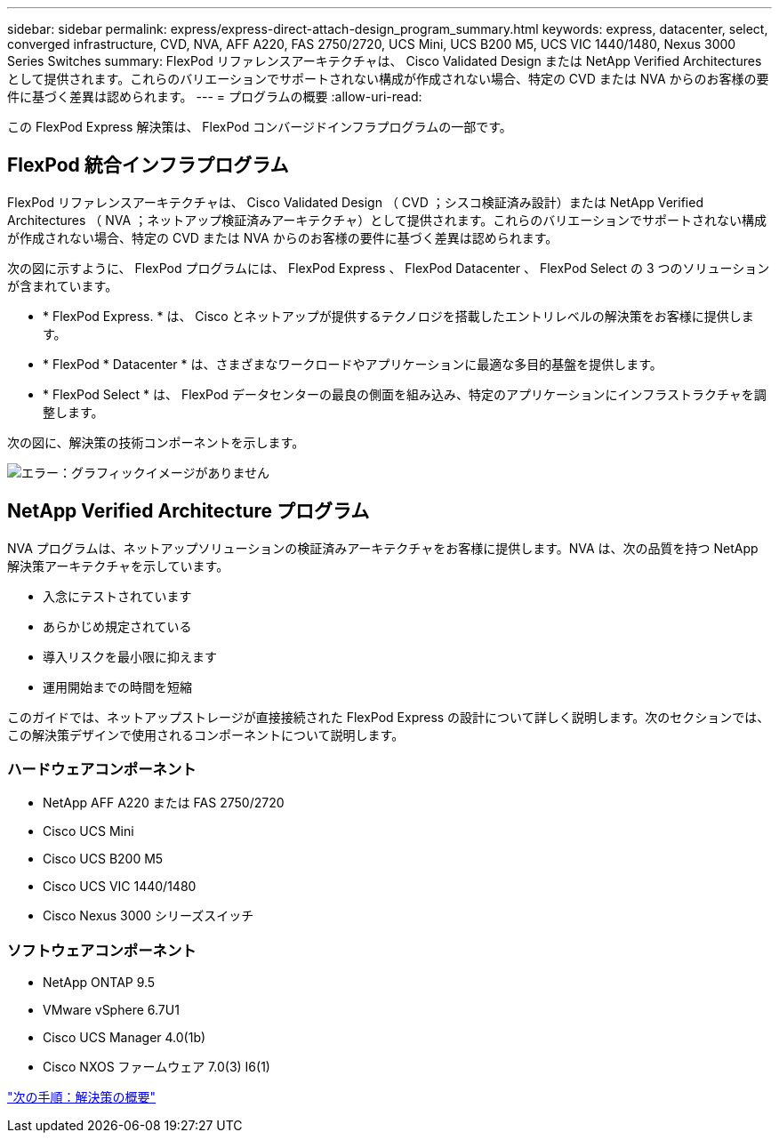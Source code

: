 ---
sidebar: sidebar 
permalink: express/express-direct-attach-design_program_summary.html 
keywords: express, datacenter, select, converged infrastructure, CVD, NVA, AFF A220, FAS 2750/2720, UCS Mini, UCS B200 M5, UCS VIC 1440/1480, Nexus 3000 Series Switches 
summary: FlexPod リファレンスアーキテクチャは、 Cisco Validated Design または NetApp Verified Architectures として提供されます。これらのバリエーションでサポートされない構成が作成されない場合、特定の CVD または NVA からのお客様の要件に基づく差異は認められます。 
---
= プログラムの概要
:allow-uri-read: 


[role="lead"]
この FlexPod Express 解決策は、 FlexPod コンバージドインフラプログラムの一部です。



== FlexPod 統合インフラプログラム

FlexPod リファレンスアーキテクチャは、 Cisco Validated Design （ CVD ；シスコ検証済み設計）または NetApp Verified Architectures （ NVA ；ネットアップ検証済みアーキテクチャ）として提供されます。これらのバリエーションでサポートされない構成が作成されない場合、特定の CVD または NVA からのお客様の要件に基づく差異は認められます。

次の図に示すように、 FlexPod プログラムには、 FlexPod Express 、 FlexPod Datacenter 、 FlexPod Select の 3 つのソリューションが含まれています。

* * FlexPod Express. * は、 Cisco とネットアップが提供するテクノロジを搭載したエントリレベルの解決策をお客様に提供します。
* * FlexPod * Datacenter * は、さまざまなワークロードやアプリケーションに最適な多目的基盤を提供します。
* * FlexPod Select * は、 FlexPod データセンターの最良の側面を組み込み、特定のアプリケーションにインフラストラクチャを調整します。


次の図に、解決策の技術コンポーネントを示します。

image:express-direct-attach-design_image1.png["エラー：グラフィックイメージがありません"]



== NetApp Verified Architecture プログラム

NVA プログラムは、ネットアップソリューションの検証済みアーキテクチャをお客様に提供します。NVA は、次の品質を持つ NetApp 解決策アーキテクチャを示しています。

* 入念にテストされています
* あらかじめ規定されている
* 導入リスクを最小限に抑えます
* 運用開始までの時間を短縮


このガイドでは、ネットアップストレージが直接接続された FlexPod Express の設計について詳しく説明します。次のセクションでは、この解決策デザインで使用されるコンポーネントについて説明します。



=== ハードウェアコンポーネント

* NetApp AFF A220 または FAS 2750/2720
* Cisco UCS Mini
* Cisco UCS B200 M5
* Cisco UCS VIC 1440/1480
* Cisco Nexus 3000 シリーズスイッチ




=== ソフトウェアコンポーネント

* NetApp ONTAP 9.5
* VMware vSphere 6.7U1
* Cisco UCS Manager 4.0(1b)
* Cisco NXOS ファームウェア 7.0(3) I6(1)


link:express-direct-attach-design_solution_overview.html["次の手順：解決策の概要"]
